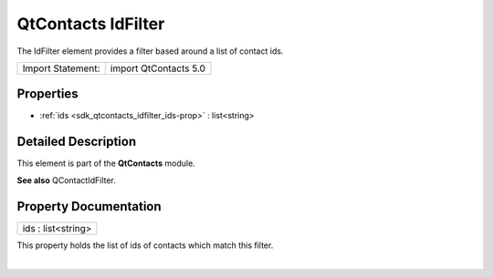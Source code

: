 .. _sdk_qtcontacts_idfilter:
QtContacts IdFilter
===================

The IdFilter element provides a filter based around a list of contact
ids.

+---------------------+-------------------------+
| Import Statement:   | import QtContacts 5.0   |
+---------------------+-------------------------+

Properties
----------

-  :ref:`ids <sdk_qtcontacts_idfilter_ids-prop>` : list<string>

Detailed Description
--------------------

This element is part of the **QtContacts** module.

**See also** QContactIdFilter.

Property Documentation
----------------------

.. _sdk_qtcontacts_idfilter_ids-prop:

+--------------------------------------------------------------------------+
|        \ ids : list<string>                                              |
+--------------------------------------------------------------------------+

This property holds the list of ids of contacts which match this filter.

| 
